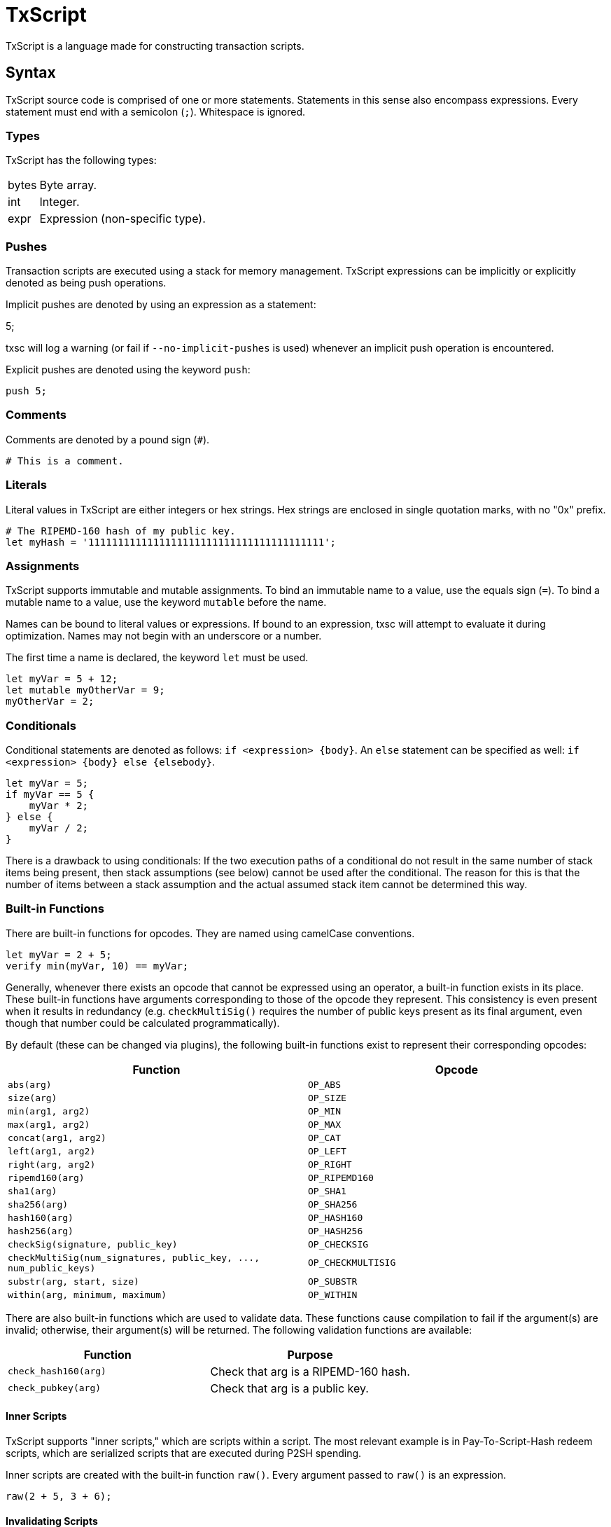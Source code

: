 [[txscript]]
TxScript
========

TxScript is a language made for constructing transaction scripts.

[[syntax]]
Syntax
------

TxScript source code is comprised of one or more statements. Statements
in this sense also encompass expressions. Every statement must end with
a semicolon (`;`). Whitespace is ignored.

[[types]]
Types
~~~~~

TxScript has the following types:

[horizontal]
bytes:: Byte array.
int:: Integer.
expr:: Expression (non-specific type).

[[pushes]]
Pushes
~~~~~~

Transaction scripts are executed using a stack for memory management.
TxScript expressions can be implicitly or explicitly denoted as being
push operations.

Implicit pushes are denoted by using an expression as a statement:

--
5;
--

txsc will log a warning (or fail if `--no-implicit-pushes` is used)
whenever an implicit push operation is encountered.

Explicit pushes are denoted using the keyword `push`:

-------
push 5;
-------

[[comments]]
Comments
~~~~~~~~

Comments are denoted by a pound sign (`#`).

--------------------
# This is a comment.
--------------------

[[literals]]
Literals
~~~~~~~~

Literal values in TxScript are either integers or hex strings. Hex
strings are enclosed in single quotation marks, with no "0x" prefix.

--------------------------------------------------------
# The RIPEMD-160 hash of my public key.
let myHash = '1111111111111111111111111111111111111111';
--------------------------------------------------------

[[assignments]]
Assignments
~~~~~~~~~~~

TxScript supports immutable and mutable assignments. To bind an
immutable name to a value, use the equals sign (`=`). To bind a mutable
name to a value, use the keyword `mutable` before the name.

Names can be bound to literal values or expressions. If bound to an
expression, txsc will attempt to evaluate it during optimization. Names
may not begin with an underscore or a number.

The first time a name is declared, the keyword `let` must be used.

---------------------------
let myVar = 5 + 12;
let mutable myOtherVar = 9;
myOtherVar = 2;
---------------------------

[[conditionals]]
Conditionals
~~~~~~~~~~~~

Conditional statements are denoted as follows: `if <expression> {body}`.
An `else` statement can be specified as well:
`if <expression> {body} else {elsebody}`.

---------------
let myVar = 5;
if myVar == 5 {
    myVar * 2;
} else {
    myVar / 2;
}
---------------

There is a drawback to using conditionals: If the two execution paths of
a conditional do not result in the same number of stack items being
present, then stack assumptions (see below) cannot be used after the
conditional. The reason for this is that the number of items between a
stack assumption and the actual assumed stack item cannot be determined
this way.

[[built-in-functions]]
Built-in Functions
~~~~~~~~~~~~~~~~~~

There are built-in functions for opcodes. They are named using camelCase
conventions.

-------------------------------
let myVar = 2 + 5;
verify min(myVar, 10) == myVar;
-------------------------------

Generally, whenever there exists an opcode that cannot be expressed
using an operator, a built-in function exists in its place. These
built-in functions have arguments corresponding to those of the opcode
they represent. This consistency is even present when it results in
redundancy (e.g. `checkMultiSig()` requires the number of public keys
present as its final argument, even though that number could be
calculated programmatically).

By default (these can be changed via plugins), the following built-in
functions exist to represent their corresponding opcodes:

[cols=",",options="header",]
|=====================================================================================
|Function |Opcode
|`abs(arg)` |`OP_ABS`
|`size(arg)` |`OP_SIZE`
|`min(arg1, arg2)` |`OP_MIN`
|`max(arg1, arg2)` |`OP_MAX`
|`concat(arg1, arg2)` |`OP_CAT`
|`left(arg1, arg2)` |`OP_LEFT`
|`right(arg, arg2)` |`OP_RIGHT`
|`ripemd160(arg)` |`OP_RIPEMD160`
|`sha1(arg)` |`OP_SHA1`
|`sha256(arg)` |`OP_SHA256`
|`hash160(arg)` |`OP_HASH160`
|`hash256(arg)` |`OP_HASH256`
|`checkSig(signature, public_key)` |`OP_CHECKSIG`
|`checkMultiSig(num_signatures, public_key, ..., num_public_keys)` |`OP_CHECKMULTISIG`
|`substr(arg, start, size)` |`OP_SUBSTR`
|`within(arg, minimum, maximum)` |`OP_WITHIN`
|=====================================================================================

There are also built-in functions which are used to validate data.
These functions cause compilation to fail if the argument(s) are
invalid; otherwise, their argument(s) will be returned.
The following validation functions are available:

[cols=",",options="header",]
|==========================================================
|Function |Purpose
|`check_hash160(arg)` |Check that arg is a RIPEMD-160 hash.
|`check_pubkey(arg)` |Check that arg is a public key.
|==========================================================

[[inner-scripts]]
Inner Scripts
^^^^^^^^^^^^^

TxScript supports "inner scripts," which are scripts within a script.
The most relevant example is in Pay-To-Script-Hash redeem scripts, which
are serialized scripts that are executed during P2SH spending.

Inner scripts are created with the built-in function `raw()`. Every
argument passed to `raw()` is an expression.

------------------
raw(2 + 5, 3 + 6);
------------------

[[invalidating-scripts]]
Invalidating Scripts
^^^^^^^^^^^^^^^^^^^^

The `markInvalid()` built-in function marks the script as invalid. This
makes a given transaction output provably unspendable. It is often used
to add arbitrary data to a transaction.

-----------------------------
markInvalid();
let myArbitraryData = '1122';
myArbitraryData;
-----------------------------

[[casting-values]]
Casting Values
^^^^^^^^^^^^^^

There are built-in functions for certain types. These functions can be
used to cast values as a specific type:

---------
int('5');
---------

[[defining-functions]]
Defining Functions
~~~~~~~~~~~~~~~~~~

Functions can be defined in a script. This is done using the keyword
`func`:

---------------------
func int addFive(x) {
    return x + 5;
}
---------------------

The general syntax for function defintions is as follows:

-----------------------------------------
func <return_type> <name>(<parameters>) {
    <statements>
    return <expression>;
}
-----------------------------------------

where

* `return_type` is the return type of the function.
* `name` is the name of the function.
* `parameters` are comma-separated arguments that the function takes.
* `statments` are any statements that the function body includes.
* `return <expression>;` is the return statement.

Functions may not push values to the stack. They can only return values.

[[keywords]]
Keywords
--------

The following keywords have meaning in txscript scripts:

[horizontal]
assume:: Declare assumed stack values by name.
func:: Define a function.
let:: Declare a new name.
mutable:: Declare a mutable name.
verify:: Fail if the expression that follows is not true.
push:: Push the expression that follows to the stack.
and:: Logical AND operator.
or:: Logical OR operator.
if:: Begin an `if` statement.
else:: Begin an `else` statement.

[[assumptions]]
Assumptions
~~~~~~~~~~~

Since TxScript is made for transaction scripts, there is a keyword used
to signify that you _assume_ a number of values will already be on the
stack when your script begins execution.

For example, a Pay-to-Public-Key-Hash transaction output script expects
two stack items to be present when it begines execution: A signature and
a public key.

-------------------
assume sig, pubkey;
-------------------

You can then use the words `sig` and `pubkey` in your script to refer to
these expected stack items. Assumption statements are internally treated
as assignments.

[[verify]]
Verify
~~~~~~

Verification statements cause the script to fail if their value is not
true.

-------------------
let myVar = 5 + 12;
verify myVar == 17;
-------------------

[[operators]]
Operators
---------

TxScript supports all of the common operators.

[horizontal]
`*`:: Multiplication
`/`:: Division
`+`:: Addition
`-`:: Subtraction (or negation when unary)
`%`:: Modulus
`==`:: Equality
`!=`:: Inequality
`<`:: Less than
`>`:: Greater than
`<=`:: Less than or equal to
`>=`:: Greater than or equal to
`<<`:: Bitwise left shift
`>>`:: Bitwise right shift

`and`:: Logical AND
`or`:: Logical OR
`not`:: Logical NOT

The bitwise operators `AND`, `OR`, `XOR`, and `NOT` are implemented as
`&`, `|`, `^`, and `~` respectively.

All of the above operators (excluding logical operators) are also
available in augmented assignment form (e.g. `a += 5`).
